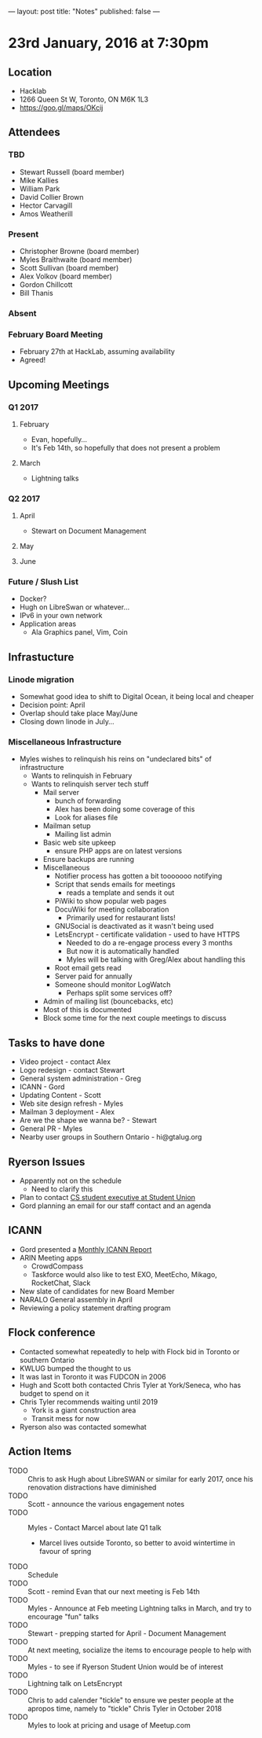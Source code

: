 ---
layout: post
title: "Notes"
published: false
---

* 23rd January, 2016 at 7:30pm

** Location
  - Hacklab
  - 1266 Queen St W, Toronto, ON M6K 1L3
  - <https://goo.gl/maps/OKcij>
    
** Attendees
*** TBD
- Stewart Russell (board member)
- Mike Kallies
- William Park
- David Collier Brown
- Hector Carvagill
- Amos Weatherill
*** Present
- Christopher Browne (board member)
- Myles Braithwaite (board member)
- Scott Sullivan (board member)
- Alex Volkov (board member)
- Gordon Chillcott
- Bill Thanis
*** Absent
*** February Board Meeting
  - February 27th at HackLab, assuming availability
  - Agreed!

** Upcoming Meetings
*** Q1 2017
**** February
  - Evan, hopefully...
  - It's Feb 14th, so hopefully that does not present a problem
**** March
  - Lightning talks

*** Q2 2017
**** April
  - Stewart on Document Management
**** May
**** June     
*** Future / Slush List
  - Docker?
  - Hugh on LibreSwan or whatever...
  - IPv6 in your own network
  - Application areas
    - Ala Graphics panel, Vim, Coin
       
** Infrastucture
*** Linode migration
  - Somewhat good idea to shift to Digital Ocean, it being local and cheaper
  - Decision point: April
  - Overlap should take place May/June
  - Closing down linode in July...
*** Miscellaneous Infrastructure
  - Myles wishes to relinquish his reins on "undeclared bits" of infrastructure
    - Wants to relinquish in February
    - Wants to relinquish server tech stuff
      - Mail server
        - bunch of forwarding
        - Alex has been doing some coverage of this
        - Look for aliases file
      - Mailman setup
        - Mailing list admin 
      - Basic web site upkeep
        - ensure PHP apps are on latest versions
      - Ensure backups are running
      - Miscellaneous
        - Notifier process has gotten a bit tooooooo notifying
        - Script that sends emails for meetings
          - reads a template and sends it out
        - PiWiki to show popular web pages
        - DocuWiki for meeting collaboration
          - Primarily used for restaurant lists!
        - GNUSocial is deactivated as it wasn't being used
        - LetsEncrypt - certificate validation - used to have HTTPS
          - Needed to do a re-engage process every 3 months
          - But now it is automatically handled
          - Myles will be talking with Greg/Alex about handling this
        - Root email gets read
        - Server paid for annually
        - Someone should monitor LogWatch
          - Perhaps split some services off?
      - Admin of mailing list (bouncebacks, etc)
      - Most of this is documented
      - Block some time for the next couple meetings to discuss

** Tasks to have done
 - Video project - contact Alex
 - Logo redesign - contact Stewart
 - General system administration - Greg
 - ICANN - Gord
 - Updating Content - Scott
 - Web site design refresh - Myles
 - Mailman 3 deployment - Alex
 - Are we the shape we wanna be? - Stewart
 - General PR - Myles
 - Nearby user groups in Southern Ontario - hi@gtalug.org

** Ryerson Issues
 - Apparently not on the schedule
   - Need to clarify this
 - Plan to contact [[https://cscu.scs.ryerson.ca/executive-2016-2017/][CS student executive at Student Union]]
 - Gord planning an email for our staff contact and an agenda
** ICANN
  - Gord presented a [[../uploads/20170123.jpg][Monthly ICANN Report]]
  - ARIN Meeting apps
    - CrowdCompass
    - Taskforce would also like to test EXO, MeetEcho, Mikago, RocketChat, Slack
  - New slate of candidates for new Board Member
  - NARALO General assembly in April
  - Reviewing a policy statement drafting program

** Flock conference
  - Contacted somewhat repeatedly to help with Flock bid in Toronto or southern Ontario
  - KWLUG bumped the thought to us
  - It was last in Toronto it was FUDCON in 2006
  - Hugh and Scott both contacted Chris Tyler at York/Seneca, who has budget to spend on it
  - Chris Tyler recommends waiting until 2019
    - York is a giant construction area
    - Transit mess for now
  - Ryerson also was contacted somewhat

** Action Items
  - TODO :: Chris to ask Hugh about LibreSWAN or similar for early 2017, once his renovation distractions have diminished
  - TODO :: Scott - announce the various engagement notes
  - TODO :: Myles - Contact Marcel about late Q1 talk
    - Marcel lives outside Toronto, so better to avoid wintertime in favour of spring
  - TODO :: Schedule 
  - TODO :: Scott - remind Evan that our next meeting is Feb 14th
  - TODO :: Myles - Announce at Feb meeting Lightning talks in March, and try to encourage "fun" talks 
  - TODO :: Stewart - prepping started for April - Document Management
  - TODO :: At next meeting, socialize the items to encourage people to help with
  - TODO :: Myles - to see if Ryerson Student Union would be of interest
  - TODO :: Lightning talk on LetsEncrypt
  - TODO :: Chris to add calender "tickle" to ensure we pester people at the apropos time, namely to "tickle" Chris Tyler in October 2018
  - TODO :: Myles to look at pricing and usage of Meetup.com
